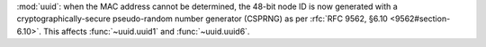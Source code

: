 :mod:`uuid`: when the MAC address cannot be determined, the 48-bit node
ID is now generated with a cryptographically-secure pseudo-random number
generator (CSPRNG) as per :rfc:`RFC 9562, §6.10 <9562#section-6.10>`.
This affects :func:`~uuid.uuid1` and :func:`~uuid.uuid6`.
